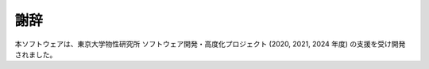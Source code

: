 謝辞
================================

本ソフトウェアは、東京大学物性研究所 ソフトウェア開発・高度化プロジェクト (2020, 2021, 2024 年度) の支援を受け開発されました。
